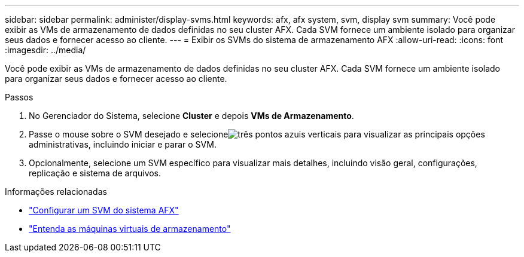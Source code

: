 ---
sidebar: sidebar 
permalink: administer/display-svms.html 
keywords: afx, afx system, svm, display svm 
summary: Você pode exibir as VMs de armazenamento de dados definidas no seu cluster AFX.  Cada SVM fornece um ambiente isolado para organizar seus dados e fornecer acesso ao cliente. 
---
= Exibir os SVMs do sistema de armazenamento AFX
:allow-uri-read: 
:icons: font
:imagesdir: ../media/


[role="lead"]
Você pode exibir as VMs de armazenamento de dados definidas no seu cluster AFX.  Cada SVM fornece um ambiente isolado para organizar seus dados e fornecer acesso ao cliente.

.Passos
. No Gerenciador do Sistema, selecione *Cluster* e depois *VMs de Armazenamento*.
. Passe o mouse sobre o SVM desejado e selecioneimage:icon_kabob.gif["três pontos azuis verticais"] para visualizar as principais opções administrativas, incluindo iniciar e parar o SVM.
. Opcionalmente, selecione um SVM específico para visualizar mais detalhes, incluindo visão geral, configurações, replicação e sistema de arquivos.


.Informações relacionadas
* link:../administer/configure-svm.html["Configurar um SVM do sistema AFX"]
* link:../get-started/prepare-cluster-admin.html["Entenda as máquinas virtuais de armazenamento"]

